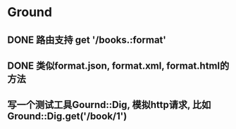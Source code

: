 * Ground
** DONE 路由支持 get '/books.:format'
** DONE 类似format.json, format.xml, format.html的方法
** 写一个测试工具Gournd::Dig, 模拟http请求, 比如Ground::Dig.get('/book/1')
